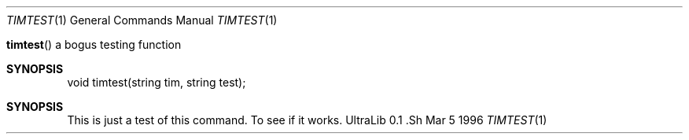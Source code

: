 .Dd Mar 5 1996
.Dt TIMTEST 1 ""
.Os "UltraLib 0.1".Sh NAME
.Fn timtest
a bogus testing function
.Sh SYNOPSIS
void timtest(string tim, string test);
.Sh SYNOPSIS
This is just a test of this command.
To see if it works.
